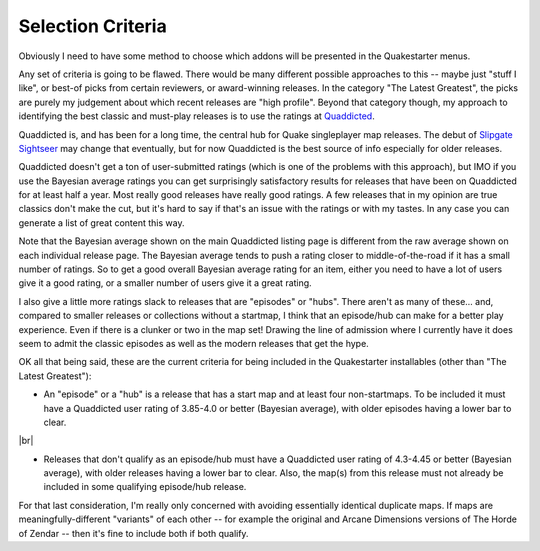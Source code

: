 Selection Criteria
==================

Obviously I need to have some method to choose which addons will be presented in the Quakestarter menus.

Any set of criteria is going to be flawed. There would be many different possible approaches to this -- maybe just "stuff I like", or best-of picks from certain reviewers, or award-winning releases. In the category "The Latest Greatest", the picks are purely my judgement about which recent releases are "high profile". Beyond that category though, my approach to identifying the best classic and must-play releases is to use the ratings at Quaddicted_.

Quaddicted is, and has been for a long time, the central hub for Quake singleplayer map releases. The debut of `Slipgate Sightseer`_ may change that eventually, but for now Quaddicted is the best source of info especially for older releases.

Quaddicted doesn't get a ton of user-submitted ratings (which is one of the problems with this approach), but IMO if you use the Bayesian average ratings you can get surprisingly satisfactory results for releases that have been on Quaddicted for at least half a year. Most really good releases have really good ratings. A few releases that in my opinion are true classics don't make the cut, but it's hard to say if that's an issue with the ratings or with my tastes. In any case you can generate a list of great content this way.

Note that the Bayesian average shown on the main Quaddicted listing page is different from the raw average shown on each individual release page. The Bayesian average tends to push a rating closer to middle-of-the-road if it has a small number of ratings. So to get a good overall Bayesian average rating for an item, either you need to have a lot of users give it a good rating, or a smaller number of users give it a great rating.

I also give a little more ratings slack to releases that are "episodes" or "hubs". There aren't as many of these... and, compared to smaller releases or collections without a startmap, I think that an episode/hub can make for a better play experience. Even if there is a clunker or two in the map set! Drawing the line of admission where I currently have it does seem to admit the classic episodes as well as the modern releases that get the hype.

OK all that being said, these are the current criteria for being included in the Quakestarter installables (other than "The Latest Greatest"):

* An "episode" or a "hub" is a release that has a start map and at least four non-startmaps. To be included it must have a Quaddicted user rating of 3.85-4.0 or better (Bayesian average), with older episodes having a lower bar to clear.

|br|

* Releases that don't qualify as an episode/hub must have a Quaddicted user rating of 4.3-4.45 or better (Bayesian average), with older releases having a lower bar to clear. Also, the map(s) from this release must not already be included in some qualifying episode/hub release.

For that last consideration, I'm really only concerned with avoiding essentially identical duplicate maps. If maps are meaningfully-different "variants" of each other -- for example the original and Arcane Dimensions versions of The Horde of Zendar -- then it's fine to include both if both qualify.


.. _Quaddicted: https://www.quaddicted.com/
.. _Slipgate Sightseer: https://www.slipseer.com/
